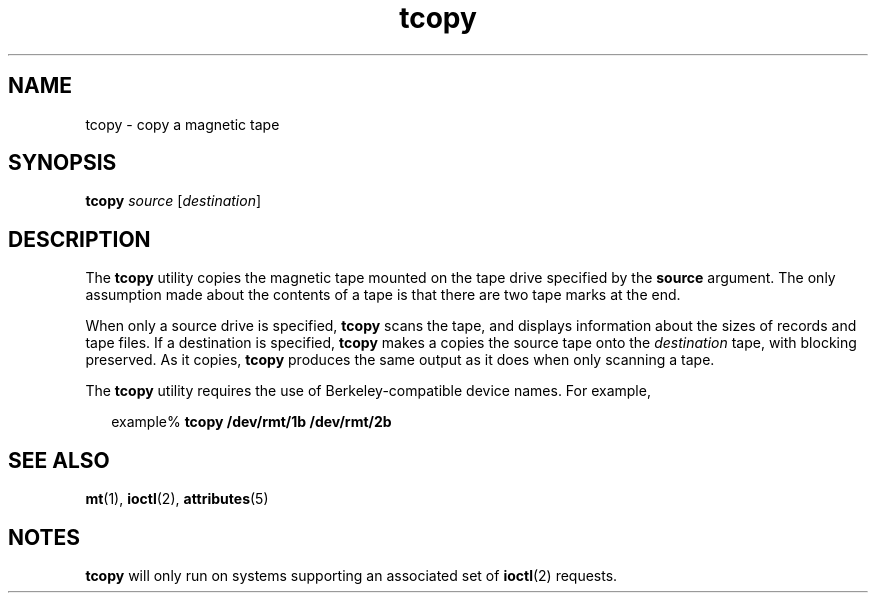'\" te
.\" Copyright (c) 1985 Regents of the University
.\" of California.  All rights reserved.  The Berkeley software License Agreement
.\" specifies the terms and conditions for redistribution. 
.\" Copyright (c) 2000, Sun Microsystems, Inc.
.\"  All Rights Reserved 
.TH tcopy 1 "10 Mar 2000" "SunOS 5.11" "User Commands"
.SH NAME
tcopy \- copy a magnetic tape
.SH SYNOPSIS
.LP
.nf
\fBtcopy\fR \fIsource\fR [\fIdestination\fR]
.fi

.SH DESCRIPTION
.sp
.LP
The \fBtcopy\fR utility copies the magnetic tape mounted on the tape drive
specified by the \fBsource\fR argument. The only assumption made about the
contents of a tape is that there are two tape marks at the end.
.sp
.LP
When only a source drive is specified, \fBtcopy\fR scans the tape, and displays
information about the sizes of records and tape files. If a destination is
specified, \fBtcopy\fR makes a copies the source tape onto the
\fIdestination\fR tape, with blocking preserved. As it copies, \fBtcopy\fR
produces the same output as it does when only scanning a tape.
.sp
.LP
The \fBtcopy\fR utility requires the use of Berkeley-compatible device names.
For example,
.sp
.in +2
.nf
example% \fBtcopy /dev/rmt/1b /dev/rmt/2b\fR
.fi
.in -2
.sp

.SH SEE ALSO
.sp
.LP
\fBmt\fR(1), \fBioctl\fR(2), \fBattributes\fR(5)
.SH NOTES
.sp
.LP
\fBtcopy\fR will only run on systems supporting an associated set of
\fBioctl\fR(2) requests.
